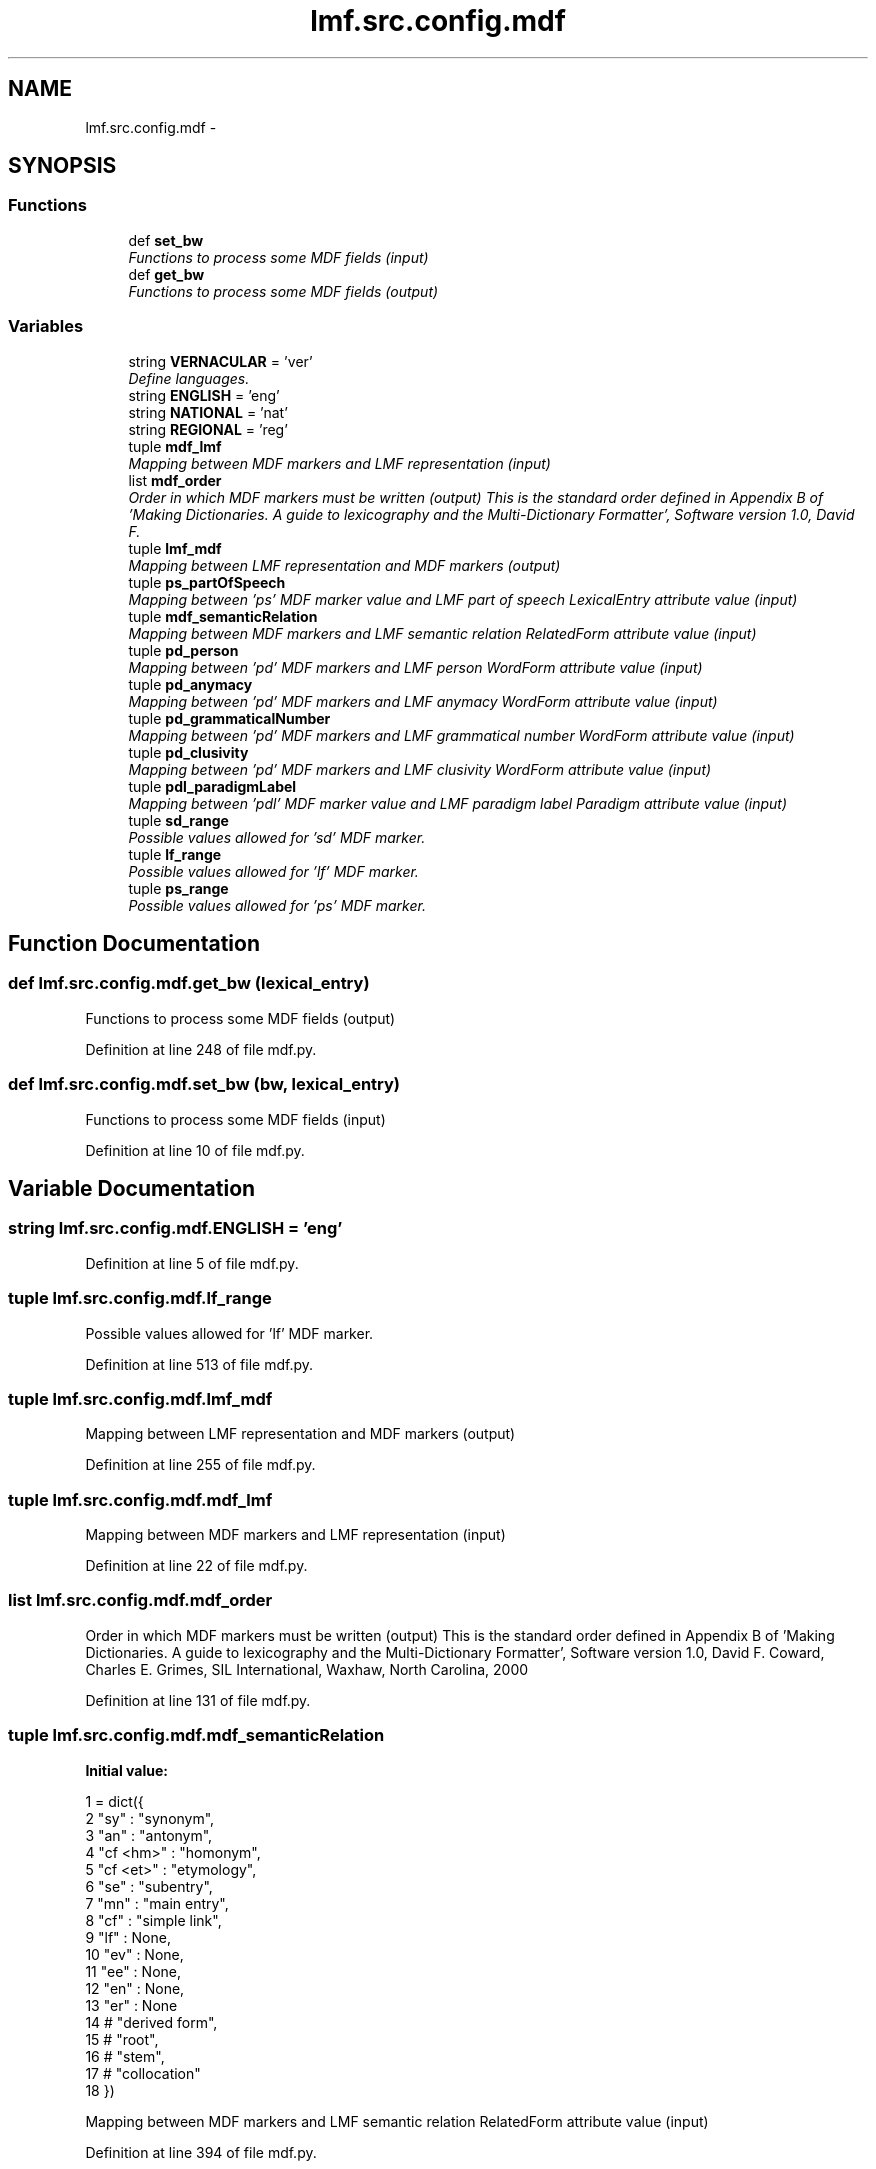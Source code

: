 .TH "lmf.src.config.mdf" 3 "Thu Nov 27 2014" "LMF library" \" -*- nroff -*-
.ad l
.nh
.SH NAME
lmf.src.config.mdf \- 
.SH SYNOPSIS
.br
.PP
.SS "Functions"

.in +1c
.ti -1c
.RI "def \fBset_bw\fP"
.br
.RI "\fIFunctions to process some MDF fields (input) \fP"
.ti -1c
.RI "def \fBget_bw\fP"
.br
.RI "\fIFunctions to process some MDF fields (output) \fP"
.in -1c
.SS "Variables"

.in +1c
.ti -1c
.RI "string \fBVERNACULAR\fP = 'ver'"
.br
.RI "\fIDefine languages\&. \fP"
.ti -1c
.RI "string \fBENGLISH\fP = 'eng'"
.br
.ti -1c
.RI "string \fBNATIONAL\fP = 'nat'"
.br
.ti -1c
.RI "string \fBREGIONAL\fP = 'reg'"
.br
.ti -1c
.RI "tuple \fBmdf_lmf\fP"
.br
.RI "\fIMapping between MDF markers and LMF representation (input) \fP"
.ti -1c
.RI "list \fBmdf_order\fP"
.br
.RI "\fIOrder in which MDF markers must be written (output) This is the standard order defined in Appendix B of 'Making Dictionaries\&. A guide to lexicography and the Multi-Dictionary Formatter', Software version 1\&.0, David F\&. \fP"
.ti -1c
.RI "tuple \fBlmf_mdf\fP"
.br
.RI "\fIMapping between LMF representation and MDF markers (output) \fP"
.ti -1c
.RI "tuple \fBps_partOfSpeech\fP"
.br
.RI "\fIMapping between 'ps' MDF marker value and LMF part of speech LexicalEntry attribute value (input) \fP"
.ti -1c
.RI "tuple \fBmdf_semanticRelation\fP"
.br
.RI "\fIMapping between MDF markers and LMF semantic relation RelatedForm attribute value (input) \fP"
.ti -1c
.RI "tuple \fBpd_person\fP"
.br
.RI "\fIMapping between 'pd' MDF markers and LMF person WordForm attribute value (input) \fP"
.ti -1c
.RI "tuple \fBpd_anymacy\fP"
.br
.RI "\fIMapping between 'pd' MDF markers and LMF anymacy WordForm attribute value (input) \fP"
.ti -1c
.RI "tuple \fBpd_grammaticalNumber\fP"
.br
.RI "\fIMapping between 'pd' MDF markers and LMF grammatical number WordForm attribute value (input) \fP"
.ti -1c
.RI "tuple \fBpd_clusivity\fP"
.br
.RI "\fIMapping between 'pd' MDF markers and LMF clusivity WordForm attribute value (input) \fP"
.ti -1c
.RI "tuple \fBpdl_paradigmLabel\fP"
.br
.RI "\fIMapping between 'pdl' MDF marker value and LMF paradigm label Paradigm attribute value (input) \fP"
.ti -1c
.RI "tuple \fBsd_range\fP"
.br
.RI "\fIPossible values allowed for 'sd' MDF marker\&. \fP"
.ti -1c
.RI "tuple \fBlf_range\fP"
.br
.RI "\fIPossible values allowed for 'lf' MDF marker\&. \fP"
.ti -1c
.RI "tuple \fBps_range\fP"
.br
.RI "\fIPossible values allowed for 'ps' MDF marker\&. \fP"
.in -1c
.SH "Function Documentation"
.PP 
.SS "def lmf\&.src\&.config\&.mdf\&.get_bw (lexical_entry)"

.PP
Functions to process some MDF fields (output) 
.PP
Definition at line 248 of file mdf\&.py\&.
.SS "def lmf\&.src\&.config\&.mdf\&.set_bw (bw, lexical_entry)"

.PP
Functions to process some MDF fields (input) 
.PP
Definition at line 10 of file mdf\&.py\&.
.SH "Variable Documentation"
.PP 
.SS "string lmf\&.src\&.config\&.mdf\&.ENGLISH = 'eng'"

.PP
Definition at line 5 of file mdf\&.py\&.
.SS "tuple lmf\&.src\&.config\&.mdf\&.lf_range"

.PP
Possible values allowed for 'lf' MDF marker\&. 
.PP
Definition at line 513 of file mdf\&.py\&.
.SS "tuple lmf\&.src\&.config\&.mdf\&.lmf_mdf"

.PP
Mapping between LMF representation and MDF markers (output) 
.PP
Definition at line 255 of file mdf\&.py\&.
.SS "tuple lmf\&.src\&.config\&.mdf\&.mdf_lmf"

.PP
Mapping between MDF markers and LMF representation (input) 
.PP
Definition at line 22 of file mdf\&.py\&.
.SS "list lmf\&.src\&.config\&.mdf\&.mdf_order"

.PP
Order in which MDF markers must be written (output) This is the standard order defined in Appendix B of 'Making Dictionaries\&. A guide to lexicography and the Multi-Dictionary Formatter', Software version 1\&.0, David F\&. Coward, Charles E\&. Grimes, SIL International, Waxhaw, North Carolina, 2000 
.PP
Definition at line 131 of file mdf\&.py\&.
.SS "tuple lmf\&.src\&.config\&.mdf\&.mdf_semanticRelation"
\fBInitial value:\fP
.PP
.nf
1 = dict({
2     "sy" : "synonym",
3     "an" : "antonym",
4     "cf <hm>" : "homonym",
5     "cf <et>" : "etymology",
6     "se" : "subentry",
7     "mn" : "main entry",
8     "cf" : "simple link",
9     "lf" : None,
10     "ev" : None,
11     "ee" : None,
12     "en" : None,
13     "er" : None
14     # "derived form",
15     # "root",
16     # "stem",
17     # "collocation"
18 })
.fi
.PP
Mapping between MDF markers and LMF semantic relation RelatedForm attribute value (input) 
.PP
Definition at line 394 of file mdf\&.py\&.
.SS "string lmf\&.src\&.config\&.mdf\&.NATIONAL = 'nat'"

.PP
Definition at line 6 of file mdf\&.py\&.
.SS "tuple lmf\&.src\&.config\&.mdf\&.pd_anymacy"
\fBInitial value:\fP
.PP
.nf
1 = dict({
2     4 : "inanimate"
3 })
.fi
.PP
Mapping between 'pd' MDF markers and LMF anymacy WordForm attribute value (input) 
.PP
Definition at line 421 of file mdf\&.py\&.
.SS "tuple lmf\&.src\&.config\&.mdf\&.pd_clusivity"
\fBInitial value:\fP
.PP
.nf
1 = dict({
2     'i'     : "inclusive",
3     'e'     : "exclusive"
4 })
.fi
.PP
Mapping between 'pd' MDF markers and LMF clusivity WordForm attribute value (input) 
.PP
Definition at line 435 of file mdf\&.py\&.
.SS "tuple lmf\&.src\&.config\&.mdf\&.pd_grammaticalNumber"
\fBInitial value:\fP
.PP
.nf
1 = dict({
2     'd'     : "dual",
3     'p'     : "plural",
4     "pl"    : "plural",
5     's'     : "singular",
6     "sg"    : "singular"
7 })
.fi
.PP
Mapping between 'pd' MDF markers and LMF grammatical number WordForm attribute value (input) 
.PP
Definition at line 426 of file mdf\&.py\&.
.SS "tuple lmf\&.src\&.config\&.mdf\&.pd_person"
\fBInitial value:\fP
.PP
.nf
1 = dict({
2     1 : "first person",
3     2 : "second person",
4     3 : "third person"
5 })
.fi
.PP
Mapping between 'pd' MDF markers and LMF person WordForm attribute value (input) 
.PP
Definition at line 414 of file mdf\&.py\&.
.SS "tuple lmf\&.src\&.config\&.mdf\&.pdl_paradigmLabel"
\fBInitial value:\fP
.PP
.nf
1 = dict({
2     "la"        : "lexicalized affix",
3     "cc"        : "conjugation class",
4     "past"      : "theme of the past",
5     "comit"     : "comitative",
6     "constr"    : "construction",
7     "dir"       : "directional",
8     "ir"        : "irregularity"
9 })
.fi
.PP
Mapping between 'pdl' MDF marker value and LMF paradigm label Paradigm attribute value (input) 
.PP
Definition at line 441 of file mdf\&.py\&.
.SS "tuple lmf\&.src\&.config\&.mdf\&.ps_partOfSpeech"
\fBInitial value:\fP
.PP
.nf
1 = dict({
2     "adj"           : "adjective",                  # adjective
3     "adv"           : "adverb",                     # adverb(ial)
4     "class"         : "classifier",                 # classifier (MDF)
5     "clf"           : "classifier",                 # classifier (Leipzig)
6     "cnj"           : "conjunction",                # conjunction
7     "disc\&.PTCL"     : "particle",                   # discourse particle
8     "ideo"          : "ideophone",                  # ideophones
9     "intj"          : "interjection",               # interjection
10     "interj"        : "interjection",               # interjection
11     "lnk"           : "linker",                     # linker
12     "n"             : "noun",                       # noun
13     "N"             : "noun",                       # noun
14     "Np"            : "possessive pronouns",        # possessed nouns
15     "_poss\&._pref"   : "possessive pronouns",        # possessed nouns
16     "neg"           : "negation",                   # negative
17     "num"           : "numeral",                    # number
18     "prep"          : "preposition",                # preposition
19     "pro"           : "pronoun",                    # pronoun/pronominal
20     "v"             : "verb",                       # verb
21     "vi"            : "intransitive verb",          # intransitive verb
22     "vi\&.s"          : "stative intransitive verb",  # stative intransitive verb
23     "vr"            : "reflexive verb",             # reflexive/quasi-reflexive/intradirective verb
24     "vt"            : "transitive verb",            # transitive verb
25     "vt/i"          : "bitransistive verb"          # ambitransitive verb
26 })
.fi
.PP
Mapping between 'ps' MDF marker value and LMF part of speech LexicalEntry attribute value (input) 
.PP
Definition at line 366 of file mdf\&.py\&.
.SS "tuple lmf\&.src\&.config\&.mdf\&.ps_range"

.PP
Possible values allowed for 'ps' MDF marker\&. 
.PP
Definition at line 558 of file mdf\&.py\&.
.SS "string lmf\&.src\&.config\&.mdf\&.REGIONAL = 'reg'"

.PP
Definition at line 7 of file mdf\&.py\&.
.SS "tuple lmf\&.src\&.config\&.mdf\&.sd_range"

.PP
Possible values allowed for 'sd' MDF marker\&. 
.PP
Definition at line 453 of file mdf\&.py\&.
.SS "string lmf\&.src\&.config\&.mdf\&.VERNACULAR = 'ver'"

.PP
Define languages\&. 
.PP
Definition at line 4 of file mdf\&.py\&.
.SH "Author"
.PP 
Generated automatically by Doxygen for LMF library from the source code\&.
